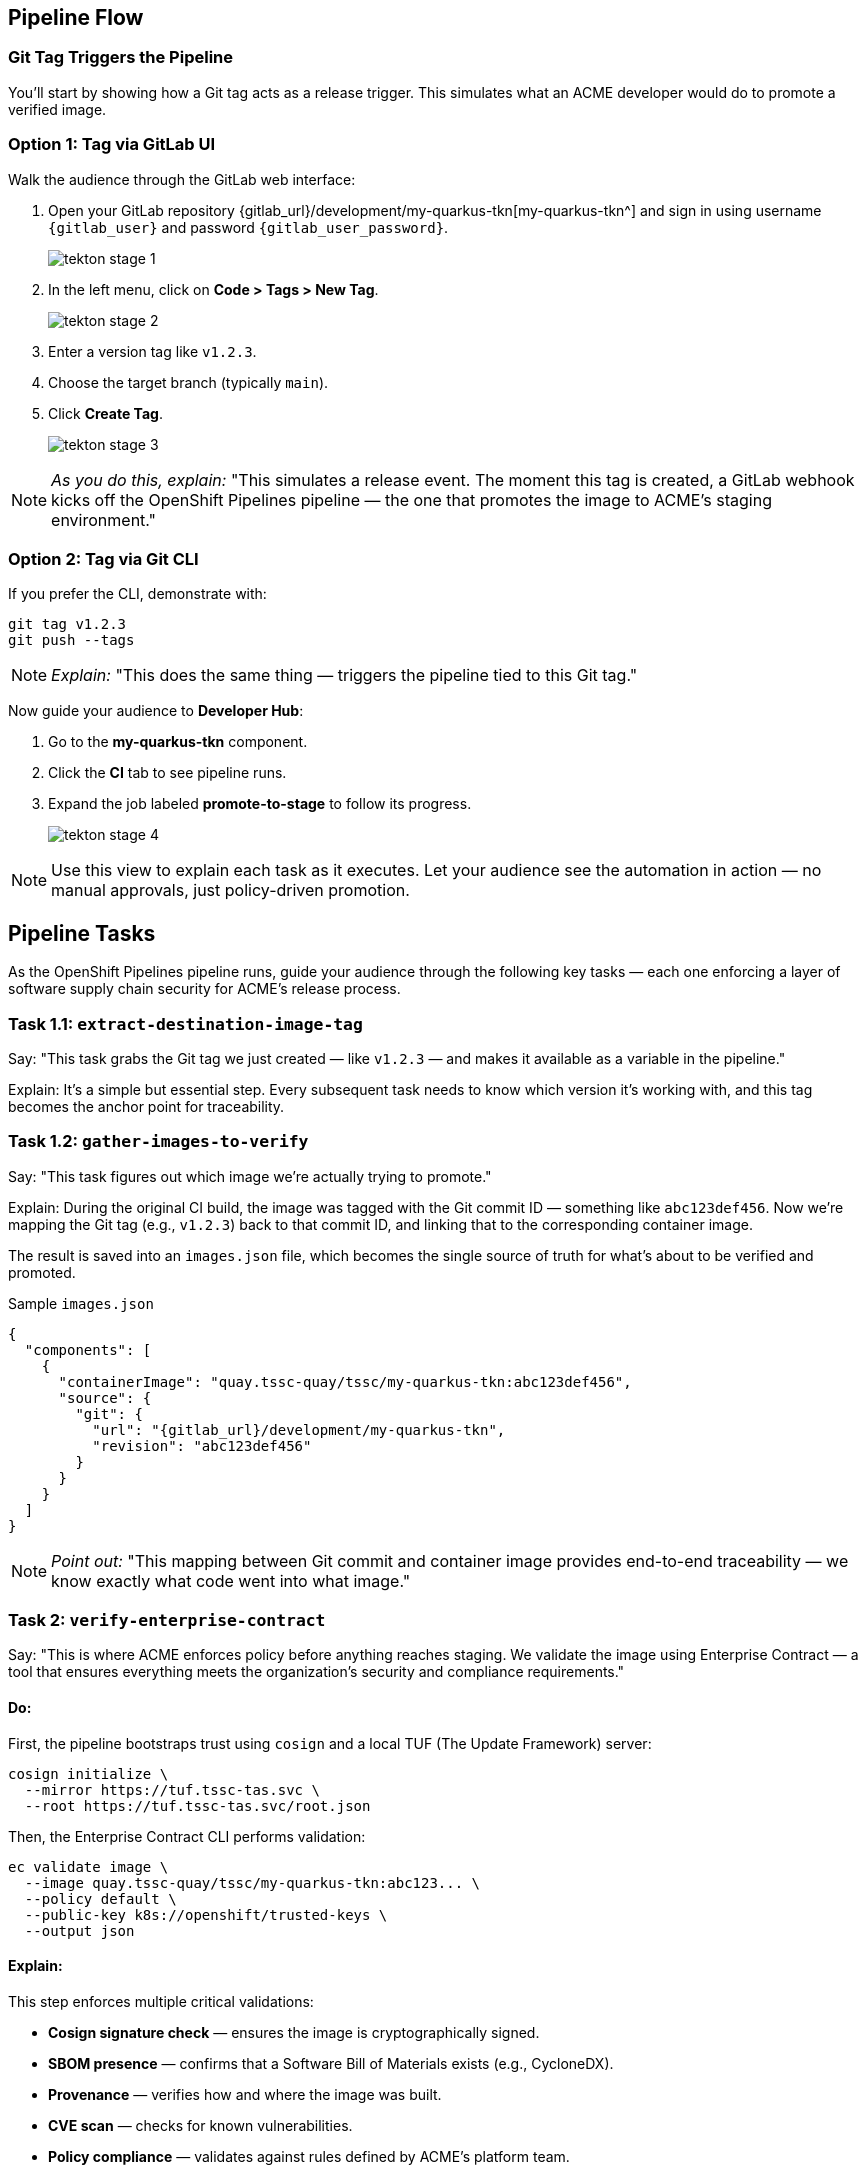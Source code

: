 == Pipeline Flow

=== Git Tag Triggers the Pipeline

You’ll start by showing how a Git tag acts as a release trigger. This simulates what an ACME developer would do to promote a verified image.

=== Option 1: Tag via GitLab UI

Walk the audience through the GitLab web interface:

. Open your GitLab repository {gitlab_url}/development/my-quarkus-tkn[my-quarkus-tkn^] and sign in using username `{gitlab_user}` and password `{gitlab_user_password}`.
+
image::tekton-stage-1.png[]
. In the left menu, click on *Code > Tags > New Tag*.
+
image::tekton-stage-2.png[]
. Enter a version tag like `v1.2.3`.
. Choose the target branch (typically `main`).
. Click *Create Tag*.
+
image::tekton-stage-3.png[]

[NOTE]
====
_As you do this, explain:_
"This simulates a release event. The moment this tag is created, a GitLab webhook kicks off the OpenShift Pipelines pipeline — the one that promotes the image to ACME's staging environment."
====

=== Option 2: Tag via Git CLI

If you prefer the CLI, demonstrate with:

[source,bash]
----
git tag v1.2.3
git push --tags
----

[NOTE]
====
_Explain:_
"This does the same thing — triggers the pipeline tied to this Git tag."
====

Now guide your audience to *Developer Hub*:

. Go to the *my-quarkus-tkn* component.
. Click the *CI* tab to see pipeline runs.
. Expand the job labeled *promote-to-stage* to follow its progress.
+
image::tekton-stage-4.jpg[]

[NOTE]
====
Use this view to explain each task as it executes.
Let your audience see the automation in action — no manual approvals, just policy-driven promotion.
====


== Pipeline Tasks

As the OpenShift Pipelines pipeline runs, guide your audience through the following key tasks — each one enforcing a layer of software supply chain security for ACME’s release process.

=== Task 1.1: `extract-destination-image-tag`

Say:
"This task grabs the Git tag we just created — like `v1.2.3` — and makes it available as a variable in the pipeline."

Explain:
It’s a simple but essential step. Every subsequent task needs to know which version it’s working with, and this tag becomes the anchor point for traceability.

=== Task 1.2: `gather-images-to-verify`

Say:
"This task figures out which image we're actually trying to promote."

Explain:
During the original CI build, the image was tagged with the Git commit ID — something like `abc123def456`. Now we’re mapping the Git tag (e.g., `v1.2.3`) back to that commit ID, and linking that to the corresponding container image.

The result is saved into an `images.json` file, which becomes the single source of truth for what’s about to be verified and promoted.

.Sample `images.json`
[source,json,subs="attributes"]
----
{
  "components": [
    {
      "containerImage": "quay.tssc-quay/tssc/my-quarkus-tkn:abc123def456",
      "source": {
        "git": {
          "url": "{gitlab_url}/development/my-quarkus-tkn",
          "revision": "abc123def456"
        }
      }
    }
  ]
}
----

[NOTE]
====
_Point out:_
"This mapping between Git commit and container image provides end-to-end traceability — we know exactly what code went into what image."
====


=== Task 2: `verify-enterprise-contract`

Say:
"This is where ACME enforces policy before anything reaches staging. We validate the image using Enterprise Contract — a tool that ensures everything meets the organization’s security and compliance requirements."

==== Do:

First, the pipeline bootstraps trust using `cosign` and a local TUF (The Update Framework) server:

[source,bash]
----
cosign initialize \
  --mirror https://tuf.tssc-tas.svc \
  --root https://tuf.tssc-tas.svc/root.json
----

Then, the Enterprise Contract CLI performs validation:

[source,bash]
----
ec validate image \
  --image quay.tssc-quay/tssc/my-quarkus-tkn:abc123... \
  --policy default \
  --public-key k8s://openshift/trusted-keys \
  --output json
----

==== Explain:

This step enforces multiple critical validations:

- *Cosign signature check* — ensures the image is cryptographically signed.
- *SBOM presence* — confirms that a Software Bill of Materials exists (e.g., CycloneDX).
- *Provenance* — verifies how and where the image was built.
- *CVE scan* — checks for known vulnerabilities.
- *Policy compliance* — validates against rules defined by ACME’s platform team.

.Sample output
[source,json]
----
{
  "successes": [
    "Image is signed and verified with cosign",
    "SBOM (CycloneDX) is present",
    "Provenance attestation matches source repo",
    "No critical vulnerabilities found"
  ],
  "failures": []
}
----

[NOTE]
====
The `ec` CLI bundles multiple supply chain checks into one command, making complex validation simple and repeatable.
====

[IMPORTANT]
====
If any check fails, the pipeline halts.
If everything passes, the image moves forward to the next promotion step.
====


=== Task 3: `copy-image`

Say:
"Now that ACME’s image has passed validation, we promote it. But instead of rebuilding, we tag the verified image with the release version for clarity and traceability."

==== Do:

Use `skopeo` to copy and retag the image:

[source,bash]
----
skopeo copy \
  docker://quay.tssc-quay/tssc/my-quarkus-tkn:abc123... \
  docker://quay.tssc-quay/tssc/my-quarkus-tkn:v1.2.3
----

==== Explain:

- The image was already built and validated — no need to rebuild.
- We simply promote it using a clean, human-readable tag (`v1.2.3`).
- This ensures traceability from commit → image → deployment.

[IMPORTANT]
====
This guarantees that only validated artifacts are promoted — no sneaky image changes slip through.
====

=== Task 4: `update-deployment`

Say:
"Now we need to reflect this new image in the actual environment — and we do that by updating the GitOps repo."

==== Do:

The deployment overlay in the `stage` environment gets updated with the new image tag.

.`kustomization.yaml`
[source,yaml]
----
apiVersion: kustomize.config.k8s.io/v1beta1
kind: Kustomization
patchesStrategicMerge:
  - deployment-patch.yaml
resources:
  - ../../base
----

.`deployment-patch.yaml`
[source,yaml]
----
apiVersion: apps/v1
kind: Deployment
metadata:
  name: my-quarkus-tkn
spec:
  template:
    spec:
      containers:
        - name: my-quarkus-tkn
          image: quay.tssc-quay/tssc/my-quarkus-tkn:v1.2.3
----

.Example Git diff
[source,diff]
----
-          image: quay.io/redhat-appstudio/rhtap-task-runner:latest
+          image: quay.tssc-quay/tssc/my-quarkus-tkn:v1.2.3
----

==== Explain:

- The pipeline commits and pushes this change to the GitOps repo.
- Argo CD is watching the repo and detects this change automatically.
- It then syncs the new deployment to the cluster.

[NOTE]
====
No manual `kubectl`, no YAML editing in the console — the system reacts to Git. That’s the GitOps advantage.
====

== Part 5 — Wrap-Up

=== Summary

|===
| Phase | Purpose

| 1.1 extract-destination-image-tag
| Extracts the commit ID of the Git tag. The commit ID is the image tag of the image we are promoting to `stage`.

| 1.2 gather-images-to-verify
| Selects the image based on the commit ID and generates `images.json`.

| 2 verify-enterprise-contract
| Validates signature, SBOM, provenance, CVEs — all enforced via the EC CLI.

| 3 copy-image
| Promotes the validated image with a human-readable tag (e.g., `v1.2.3`).

| 4 update-deployment
| Updates `overlays/stage` to trigger Argo CD deployment.
|===

=== Key Takeaways

- No manual validation or promotion — it’s all automated.
- Only signed, validated, policy-compliant images move forward.
- Cosign and EC CLI give us both cryptographic and policy-based trust.
- Git remains the single source of truth for promotion and deployment.
- Fully automated and auditable — ideal for platform teams and auditors alike.

=== Optional Enhancements

You can optionally demo:

- A failed validation scenario (e.g., using an image missing an SBOM).
- The actual Enterprise Contract policy bundle in YAML format.
- The new image tag (e.g., `v1.2.3`) in the Quay UI.
- The Argo CD interface syncing the deployment after the GitOps change.


